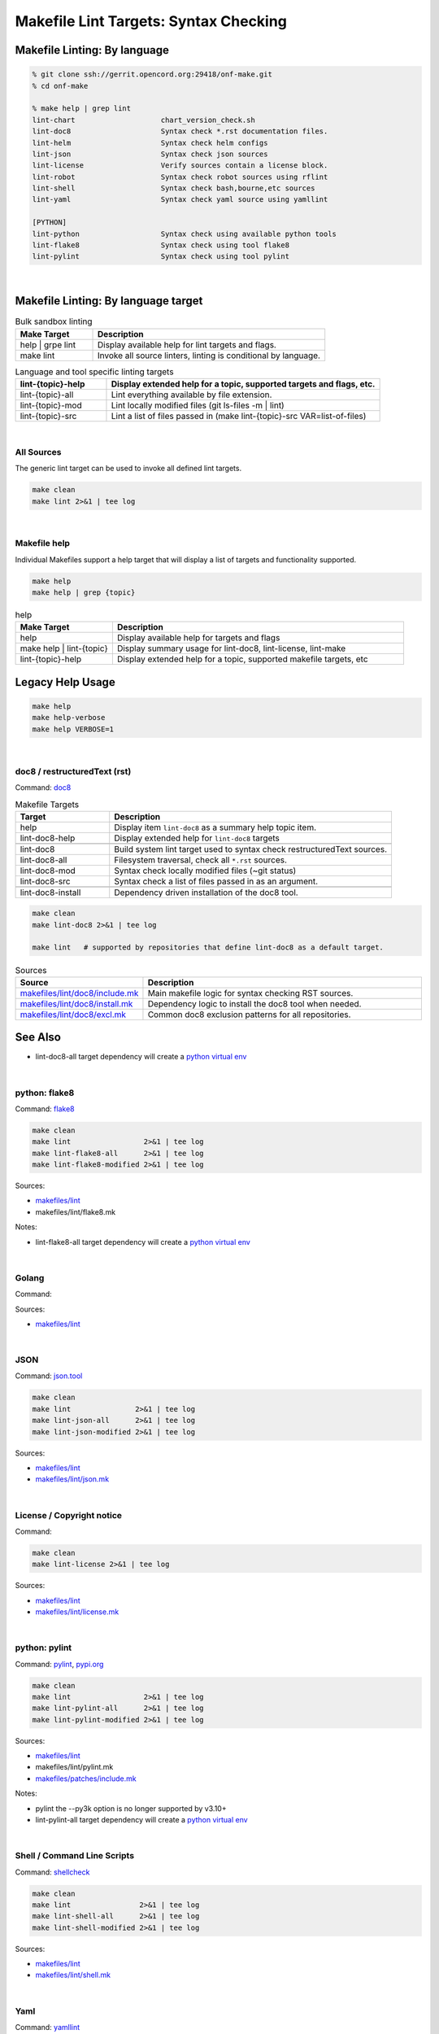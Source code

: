 .. _code--makefile-lint-targets:

======================================
Makefile Lint Targets: Syntax Checking
======================================

Makefile Linting: By language
-----------------------------

.. code:: bash

    % git clone ssh://gerrit.opencord.org:29418/onf-make.git
    % cd onf-make

    % make help | grep lint
    lint-chart                    chart_version_check.sh
    lint-doc8                     Syntax check *.rst documentation files.
    lint-helm                     Syntax check helm configs
    lint-json                     Syntax check json sources
    lint-license                  Verify sources contain a license block.
    lint-robot                    Syntax check robot sources using rflint
    lint-shell                    Syntax check bash,bourne,etc sources
    lint-yaml                     Syntax check yaml source using yamllint

    [PYTHON]
    lint-python                   Syntax check using available python tools
    lint-flake8                   Syntax check using tool flake8
    lint-pylint                   Syntax check using tool pylint

|

Makefile Linting: By language target
------------------------------------

.. list-table:: Bulk sandbox linting
   :widths: 20, 60
   :header-rows: 1

   * - Make Target
     - Description
   * - help | grpe lint
     - Display available help for lint targets and flags.
   * - make lint
     - Invoke all source linters, linting is conditional by language.

.. list-table:: Language and tool specific linting targets
   :widths: 20, 60
   :header-rows: 1

   * - lint-{topic}-help
     - Display extended help for a topic, supported targets and flags, etc.
   * - lint-{topic}-all
     - Lint everything available by file extension.
   * - lint-{topic}-mod
     - Lint locally modified files (git ls-files -m | lint)
   * - lint-{topic}-src
     - Lint a list of files passed in  (make lint-{topic}-src VAR=list-of-files)

.. seealso::

   - :ref:`Makefile Target lint-chart`
   - :ref:`Makefile Target lint-helm`
   - :ref:`Makefile Target lint-robot`

|

All Sources
===========

The generic lint target can be used to invoke all defined lint targets.

.. code:: bash

    make clean
    make lint 2>&1 | tee log

|

Makefile help
=============

Individual Makefiles support a help target that will display a list of
targets and functionality supported.

.. code:: bash

    make help
    make help | grep {topic}

.. list-table:: help
   :widths: 20, 60
   :header-rows: 1

   * - Make Target
     - Description
   * - help
     - Display available help for targets and flags
   * - make help | lint-{topic}
     - Display summary usage for lint-doc8, lint-license, lint-make
   * - lint-{topic}-help
     - Display extended help for a topic, supported makefile targets, etc

Legacy Help Usage
-----------------

.. code:: bash

    make help
    make help-verbose
    make help VERBOSE=1

|


doc8 / restructuredText (rst)
=============================

Command: `doc8 <https://pypi.org/project/doc8/>`_

.. list-table:: Makefile Targets
   :widths: 20, 60
   :header-rows: 1

   * - Target
     - Description
   * - help
     - Display item ``lint-doc8`` as a summary help topic item.
   * - lint-doc8-help
     - Display extended help for ``lint-doc8`` targets
   * -
     -
   * - lint-doc8
     - Build system lint target used to syntax check restructuredText sources.
   * - lint-doc8-all
     - Filesystem traversal, check all ``*.rst`` sources.
   * - lint-doc8-mod
     - Syntax check locally modified files (~git status)
   * - lint-doc8-src
     - Syntax check a list of files passed in as an argument.
   * -
     -
   * - lint-doc8-install
     - Dependency driven installation of the doc8 tool.

.. code:: bash

    make clean
    make lint-doc8 2>&1 | tee log

    make lint   # supported by repositories that define lint-doc8 as a default target.

.. list-table:: Sources
   :widths: 20, 60
   :header-rows: 1

   * - Source
     - Description
   * - `makefiles/lint/doc8/include.mk <http://gerrit.opencord.org/plugins/gitiles/onf-make/+/refs/heads/master/makefiles/lint/doc8/include.mk>`_
     - Main makefile logic for syntax checking RST sources.
   * - `makefiles/lint/doc8/install.mk <https://gerrit.opencord.org/plugins/gitiles/onf-make/+/refs/heads/master/makefiles/lint/doc8/install.mk>`_
     - Dependency logic to install the doc8 tool when needed.
   * - `makefiles/lint/doc8/excl.mk <https://gerrit.opencord.org/plugins/gitiles/onf-make/+/refs/heads/master/makefiles/lint/doc8/install.mk>`_
     - Common doc8 exclusion patterns for all repositories.

See Also
--------

- lint-doc8-all target dependency will create a `python virtual env <https://wiki.opencord.org>`_

|


python: flake8
==============

Command: `flake8 <https://flake8.pycqa.org/en/latest>`_

.. code:: bash

    make clean
    make lint                 2>&1 | tee log
    make lint-flake8-all      2>&1 | tee log
    make lint-flake8-modified 2>&1 | tee log

Sources:

- `makefiles/lint <https://gerrit.opencord.org/plugins/gitiles/onf-make/+/refs/heads/master/makefiles/lint/>`__
- makefiles/lint/flake8.mk

Notes:

- lint-flake8-all target dependency will create a `python virtual env <https://wiki.opencord.org>`_

|

Golang
======

Command:

Sources:

- `makefiles/lint <https://gerrit.opencord.org/plugins/gitiles/onf-make/+/refs/heads/master/makefiles/lint/>`__

|


JSON
====

Command: `json.tool <https://docs.python.org/3/library/json.html>`_

.. code:: bash

    make clean
    make lint               2>&1 | tee log
    make lint-json-all      2>&1 | tee log
    make lint-json-modified 2>&1 | tee log

Sources:

- `makefiles/lint <https://gerrit.opencord.org/plugins/gitiles/onf-make/+/refs/heads/master/makefiles/lint/>`__
- `makefiles/lint/json.mk <https://gerrit.opencord.org/plugins/gitiles/onf-make/+/refs/heads/master/makefiles/lint/json.mk>`_

|


License / Copyright notice
==========================

Command:

.. code:: bash

    make clean
    make lint-license 2>&1 | tee log

Sources:

- `makefiles/lint <https://gerrit.opencord.org/plugins/gitiles/voltha-system-tests/+/refs/heads/master/makefiles/lint>`__
- `makefiles/lint/license.mk <http://gerrit.opencord.org/plugins/gitiles/voltha-system-tests/+/refs/heads/master/makefiles/lint/license/include.mk>`_

|


python: pylint
==============

Command: `pylint <http://github.com/pylint-dev/pylint>`_, `pypi.org <https://pypi.org/project/pylint/>`_

.. code:: bash

    make clean
    make lint                 2>&1 | tee log
    make lint-pylint-all      2>&1 | tee log
    make lint-pylint-modified 2>&1 | tee log

Sources:

- `makefiles/lint <https://gerrit.opencord.org/plugins/gitiles/onf-make/+/refs/heads/master/makefiles/lint/>`__
- makefiles/lint/pylint.mk
- `makefiles/patches/include.mk <https://gerrit.opencord.org/plugins/gitiles/voltha-docs/+/refs/heads/master/makefiles-orig/patches/>`__

Notes:

- pylint the --py3k option is no longer supported by v3.10+
- lint-pylint-all target dependency will create a `python virtual env <https://wiki.opencord.org>`_

|


Shell / Command Line Scripts
============================

Command: `shellcheck <https://github.com/koalaman/shellcheck>`_

.. code:: bash

    make clean
    make lint                2>&1 | tee log
    make lint-shell-all      2>&1 | tee log
    make lint-shell-modified 2>&1 | tee log

Sources:

- `makefiles/lint <https://gerrit.opencord.org/plugins/gitiles/onf-make/+/refs/heads/master/makefiles/lint/>`__
- `makefiles/lint/shell.mk <https://gerrit.opencord.org/plugins/gitiles/onf-make/+/refs/heads/master/makefiles/lint/shell/include.mk>`_

|


Yaml
====

Command: `yamllint <https://yamllint.readthedocs.io/en/stable/>`_

.. code:: bash

    make clean
    make lint           2>&1 | tee log
    make lint-yaml-all  2>&1 | tee log
    make lint--modified 2>&1 | tee log

Sources:

- `makefiles/lint <https://gerrit.opencord.org/plugins/gitiles/onf-make/+/refs/heads/master/makefiles/lint/>`__
- `makefiles/lint/yaml.mk <https://gerrit.opencord.org/plugins/gitiles/onf-make/+/refs/heads/master/makefiles/lint/yaml.mk>`_

|


Bugs
====

- `jira::VOLTHA <https://lf-broadband.atlassian.net/projects/VOL>`-
- Include repository URL
- Include gerrit/github changeset if available.
- A logfile snippet of the error and surrounding context.

|


Repositories
============

- [`master <https://gerrit.opencord.org/plugins/gitiles/bbsim/+/refs/heads/master>`__] `bbsim <https://gerrit.opencord.org/plugins/gitiles/bbsim>`_
- [`master <https://gerrit.opencord.org/plugins/gitiles/pod-configs/+/refs/heads/master>`__] `pod-configs <https://gerrit.opencord.org/plugins/gitiles/pod-configs>`_
- [`master <https://gerrit.opencord.org/plugins/gitiles/voltha-docs/+/refs/heads/master>`__] `voltha-docs <https://gerrit.opencord.org/plugins/gitiles/voltha-docs>`_
- [`master <https://gerrit.opencord.org/plugins/gitiles/voltha-helm-charts/+/refs/heads/master>`__] `voltha-helm-charts <https://gerrit.opencord.org/plugins/gitiles/voltha-helm-charts>`_
- [`master <https://gerrit.opencord.org/plugins/gitiles/voltha-docs/+/refs/heads/master>`__] `voltha-docs <https://gerrit.opencord.org/plugins/gitiles/voltha-docs>`_

|


Notes
=====

- Volume problem reports require cleanup before linting can become a default.

  - After bulk linting problems for a language source have been cleaned up
    default linting can be enabled by modifing {project-root}/config.mk.

- Lint target support is globally available across repositories, given time
  it will be.  Submit patches as needed or open a jira ticket to request
  linting support in specific repositories.
- Makefile refactoring: yes absolutely! Baby steps are needed in the interim...

|
